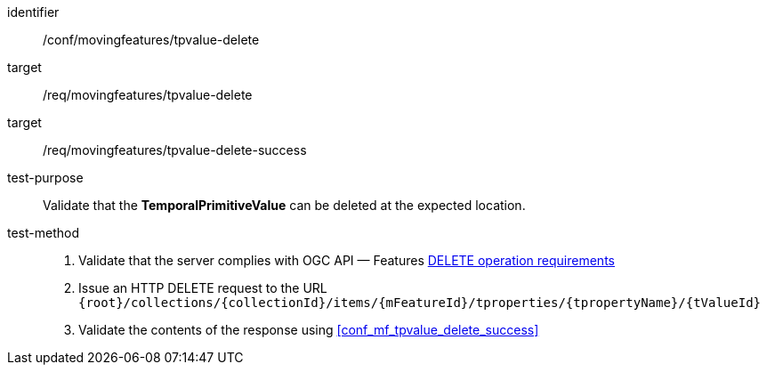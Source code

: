 [[conf_mf_tpvalue_delete]]
[abstract_test]
====
[%metadata]
identifier:: /conf/movingfeatures/tpvalue-delete
target:: /req/movingfeatures/tpvalue-delete
target:: /req/movingfeatures/tpvalue-delete-success
test-purpose:: Validate that the *TemporalPrimitiveValue* can be deleted at the expected location.
test-method::
+
--
1. Validate that the server complies with OGC API — Features link:http://docs.ogc.org/DRAFTS/20-002.html#_operation_3[DELETE operation requirements] +
2. Issue an HTTP DELETE request to the URL `{root}/collections/{collectionId}/items/{mFeatureId}/tproperties/{tpropertyName}/{tValueId}` +
3. Validate the contents of the response using <<conf_mf_tpvalue_delete_success>>
--
====